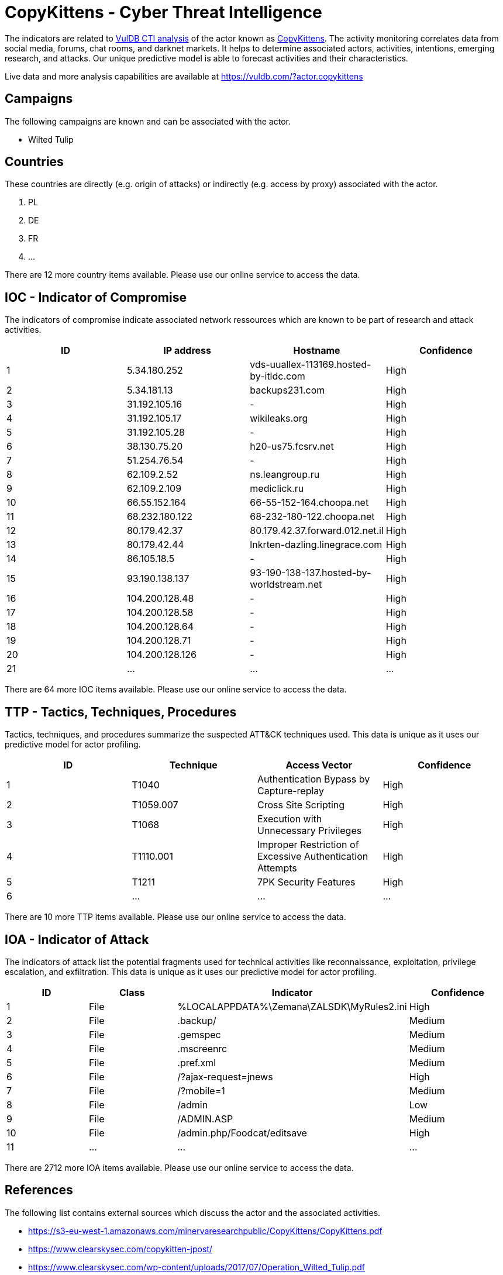 = CopyKittens - Cyber Threat Intelligence

The indicators are related to https://vuldb.com/?doc.cti[VulDB CTI analysis] of the actor known as https://vuldb.com/?actor.copykittens[CopyKittens]. The activity monitoring correlates data from social media, forums, chat rooms, and darknet markets. It helps to determine associated actors, activities, intentions, emerging research, and attacks. Our unique predictive model is able to forecast activities and their characteristics.

Live data and more analysis capabilities are available at https://vuldb.com/?actor.copykittens

== Campaigns

The following campaigns are known and can be associated with the actor.

- Wilted Tulip

== Countries

These countries are directly (e.g. origin of attacks) or indirectly (e.g. access by proxy) associated with the actor.

. PL
. DE
. FR
. ...

There are 12 more country items available. Please use our online service to access the data.

== IOC - Indicator of Compromise

The indicators of compromise indicate associated network ressources which are known to be part of research and attack activities.

[options="header"]
|========================================
|ID|IP address|Hostname|Confidence
|1|5.34.180.252|vds-uuallex-113169.hosted-by-itldc.com|High
|2|5.34.181.13|backups231.com|High
|3|31.192.105.16|-|High
|4|31.192.105.17|wikileaks.org|High
|5|31.192.105.28|-|High
|6|38.130.75.20|h20-us75.fcsrv.net|High
|7|51.254.76.54|-|High
|8|62.109.2.52|ns.leangroup.ru|High
|9|62.109.2.109|mediclick.ru|High
|10|66.55.152.164|66-55-152-164.choopa.net|High
|11|68.232.180.122|68-232-180-122.choopa.net|High
|12|80.179.42.37|80.179.42.37.forward.012.net.il|High
|13|80.179.42.44|lnkrten-dazling.linegrace.com|High
|14|86.105.18.5|-|High
|15|93.190.138.137|93-190-138-137.hosted-by-worldstream.net|High
|16|104.200.128.48|-|High
|17|104.200.128.58|-|High
|18|104.200.128.64|-|High
|19|104.200.128.71|-|High
|20|104.200.128.126|-|High
|21|...|...|...
|========================================

There are 64 more IOC items available. Please use our online service to access the data.

== TTP - Tactics, Techniques, Procedures

Tactics, techniques, and procedures summarize the suspected ATT&CK techniques used. This data is unique as it uses our predictive model for actor profiling.

[options="header"]
|========================================
|ID|Technique|Access Vector|Confidence
|1|T1040|Authentication Bypass by Capture-replay|High
|2|T1059.007|Cross Site Scripting|High
|3|T1068|Execution with Unnecessary Privileges|High
|4|T1110.001|Improper Restriction of Excessive Authentication Attempts|High
|5|T1211|7PK Security Features|High
|6|...|...|...
|========================================

There are 10 more TTP items available. Please use our online service to access the data.

== IOA - Indicator of Attack

The indicators of attack list the potential fragments used for technical activities like reconnaissance, exploitation, privilege escalation, and exfiltration. This data is unique as it uses our predictive model for actor profiling.

[options="header"]
|========================================
|ID|Class|Indicator|Confidence
|1|File|%LOCALAPPDATA%\Zemana\ZALSDK\MyRules2.ini|High
|2|File|.backup/|Medium
|3|File|.gemspec|Medium
|4|File|.mscreenrc|Medium
|5|File|.pref.xml|Medium
|6|File|/?ajax-request=jnews|High
|7|File|/?mobile=1|Medium
|8|File|/admin|Low
|9|File|/ADMIN.ASP|Medium
|10|File|/admin.php/Foodcat/editsave|High
|11|...|...|...
|========================================

There are 2712 more IOA items available. Please use our online service to access the data.

== References

The following list contains external sources which discuss the actor and the associated activities.

* https://s3-eu-west-1.amazonaws.com/minervaresearchpublic/CopyKittens/CopyKittens.pdf
* https://www.clearskysec.com/copykitten-jpost/
* https://www.clearskysec.com/wp-content/uploads/2017/07/Operation_Wilted_Tulip.pdf
* https://www.threatminer.org/report.php?q=CopyKittens-MinervaandClearsky.pdf&y=2015

== License

(c) https://vuldb.com/?doc.changelog[1997-2021] by https://vuldb.com/?doc.about[vuldb.com]. All data on this page is shared under the license https://creativecommons.org/licenses/by-nc-sa/4.0/[CC BY-NC-SA 4.0]. Questions? Check the https://vuldb.com/?doc.faq[FAQ], read the https://vuldb.com/?doc[documentation] or https://vuldb.com/?contact[contact us]!
